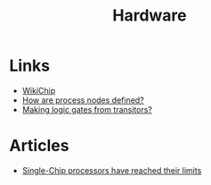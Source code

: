 :PROPERTIES:
:ID:       05b8d4a8-e03b-4a18-a89a-f118435125be
:END:
#+title: Hardware

* Links
+ [[https://en.wikichip.org/][WikiChip]]
+ [[https://www.extremetech.com/computing/296154-how-are-process-nodes-defined][How are process nodes defined?]]
+ [[https://www.youtube.com/watch?v=sTu3LwpF6XI][Making logic gates from transitors?]]

* Articles
+ [[https://spectrum.ieee.org/single-chip-processors-have-reached-their-limits][Single-Chip processors have reached their limits]]
